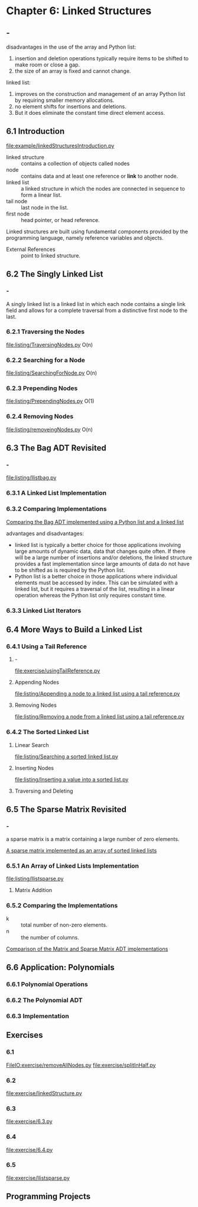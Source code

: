 * Chapter 6: Linked Structures
** -
   disadvantages in the use of the array and Python list:
   1. insertion and deletion operations typically require items to be shifted to
      make room or close a gap.
   2. the size of an array is fixed and cannot change.

   linked list:
   1. improves on the construction and management of an array Python list by
      requiring smaller memory allocations.
   2. no element shifts for insertions and deletions.
   3. But it does eliminate the constant time direct element access.
** 6.1 Introduction
   [[file:example/linkedStructuresIntroduction.py]]

   - linked structure :: contains a collection of objects called nodes
   - node :: contains data and at least one reference or *link* to another node.
   - linked list :: a linked structure in which the nodes are connected in
                    sequence to form a linear list.
   - tail node :: last node in the list.
   - first node :: head pointer, or head reference.

   Linked structures are built using fundamental components provided by the
   programming language, namely reference variables and objects.

   - External References :: point to linked structure.
** 6.2 The Singly Linked List
*** -
    A singly linked list is a linked list in which each node contains a single
    link field and allows for a complete traversal from a distinctive first node
    to the last.
*** 6.2.1 Traversing the Nodes
    [[file:listing/TraversingNodes.py]]
    O(n)
*** 6.2.2 Searching for a Node
    [[file:listing/SearchingForNode.py]]
    O(n)
*** 6.2.3 Prepending Nodes
    [[file:listing/PrependingNodes.py]]
    O(1)
*** 6.2.4 Removing Nodes
    [[file:listing/removeingNodes.py]]
    O(n)
** 6.3 The Bag ADT Revisited
*** -
    [[file:listing/llistbag.py]]
*** 6.3.1 A Linked List Implementation
*** 6.3.2 Comparing Implementations
    [[file:table/Table%206.1:%20Comparing%20the%20Bag%20ADT%20implemented%20using%20a%20Python%20list%20and%20a%20linked%20list.png][Comparing the Bag ADT implemented using a Python list and a linked list]]

    advantages and disadvantages:
    - linked list is typically a better choice for those applications involving
      large amounts of dynamic data, data that changes quite often. If there
      will be a large number of insertions and/or deletions, the linked
      structure provides a fast implementation since large amounts of data do
      not have to be shifted as is required by the Python list.
    - Python list is a better choice in those applications where individual
      elements must be accessed by index. This can be simulated with a linked
      list, but it requires a traversal of the list, resulting in a linear
      operation whereas the Python list only requires constant time.
*** 6.3.3 Linked List Iterators
** 6.4 More Ways to Build a Linked List
*** 6.4.1 Using a Tail Reference
**** -
     [[file:exercise/usingTailReference.py]]
**** Appending Nodes 
     [[file:listing/Appending a node to a linked list using a tail reference.py]]
**** Removing Nodes
     [[file:listing/Removing a node from a linked list using a tail reference.py]]
*** 6.4.2 The Sorted Linked List
**** Linear Search
     [[file:listing/Searching a sorted linked list.py]]
**** Inserting Nodes
     [[file:listing/Inserting a value into a sorted list.py]]
**** Traversing and Deleting
** 6.5 The Sparse Matrix Revisited
*** -
    a sparse matrix is a matrix containing a large number of zero elements.
    
    [[file:figure/Figure%206.15:%20A%20sparse%20matrix%20implemented%20as%20an%20array%20of%20sorted%20linked%20lists.png][A sparse matrix implemented as an array of sorted linked lists]]
*** 6.5.1 An Array of Linked Lists Implementation
    [[file:listing/llistsparse.py]]
**** Matrix Addition
*** 6.5.2 Comparing the Implementations
    - k :: total number of non-zero elements.
    - n :: the number of columns.

    [[file:table/Table%206.2:%20Comparison%20of%20the%20Matrix%20and%20Sparse%20Matrix%20ADT%20implementations.png][Comparison of the Matrix and Sparse Matrix ADT implementations]]
** 6.6 Application: Polynomials
*** 6.6.1 Polynomial Operations
*** 6.6.2 The Polynomial ADT
*** 6.6.3 Implementation
** Exercises
*** 6.1
    [[FileIO:exercise/removeAllNodes.py]]
    [[file:exercise/splitInHalf.py]]
*** 6.2
    [[file:exercise/linkedStructure.py]]
*** 6.3
    [[file:exercise/6.3.py]]
*** 6.4
    [[file:exercise/6.4.py]]
*** 6.5
    [[file:exercise/llistsparse.py]]
** Programming Projects
